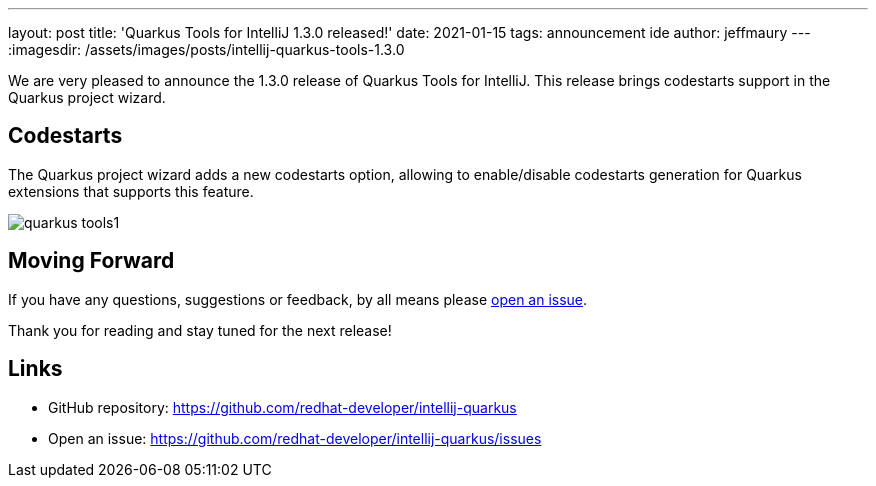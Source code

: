 ---
layout: post
title: 'Quarkus Tools for IntelliJ 1.3.0 released!'
date: 2021-01-15
tags: announcement ide
author: jeffmaury
---
:imagesdir: /assets/images/posts/intellij-quarkus-tools-1.3.0

We are very pleased to announce the 1.3.0 release of Quarkus Tools for IntelliJ.
This release brings codestarts support in the Quarkus project wizard.

== Codestarts

The Quarkus project wizard adds a new codestarts option, allowing to enable/disable codestarts
generation for Quarkus extensions that supports this feature.

image::quarkus-tools1.png[]


== Moving Forward

If you have any questions,
suggestions or feedback, by all means please https://github.com/redhat-developer/intellij-quarkus/issues[open an issue].

Thank you for reading and stay tuned for the next release!

== Links

- GitHub repository: https://github.com/redhat-developer/intellij-quarkus
- Open an issue: https://github.com/redhat-developer/intellij-quarkus/issues

